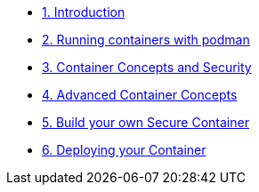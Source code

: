 * xref:introduction.adoc[1. Introduction]
* xref:podman-intro.adoc[2. Running containers with podman]
* xref:container-concepts.adoc[3. Container Concepts and Security]
* xref:advanced-container-concepts.adoc[4. Advanced Container Concepts]
* xref:build-your-own-container.adoc[5. Build your own Secure Container]
* xref:deploy-container.adoc[6. Deploying your Container]
